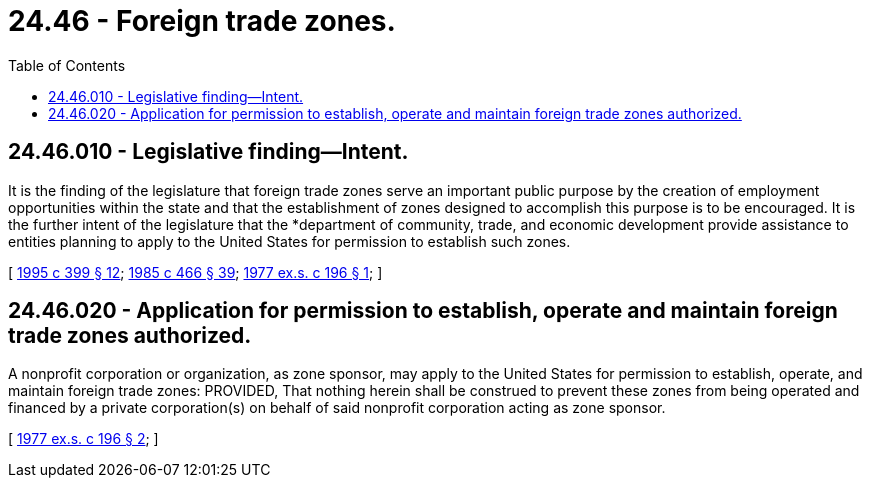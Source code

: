 = 24.46 - Foreign trade zones.
:toc:

== 24.46.010 - Legislative finding—Intent.
It is the finding of the legislature that foreign trade zones serve an important public purpose by the creation of employment opportunities within the state and that the establishment of zones designed to accomplish this purpose is to be encouraged. It is the further intent of the legislature that the *department of community, trade, and economic development provide assistance to entities planning to apply to the United States for permission to establish such zones.

[ http://lawfilesext.leg.wa.gov/biennium/1995-96/Pdf/Bills/Session%20Laws/House/1014.SL.pdf?cite=1995%20c%20399%20§%2012[1995 c 399 § 12]; http://leg.wa.gov/CodeReviser/documents/sessionlaw/1985c466.pdf?cite=1985%20c%20466%20§%2039[1985 c 466 § 39]; http://leg.wa.gov/CodeReviser/documents/sessionlaw/1977ex1c196.pdf?cite=1977%20ex.s.%20c%20196%20§%201[1977 ex.s. c 196 § 1]; ]

== 24.46.020 - Application for permission to establish, operate and maintain foreign trade zones authorized.
A nonprofit corporation or organization, as zone sponsor, may apply to the United States for permission to establish, operate, and maintain foreign trade zones: PROVIDED, That nothing herein shall be construed to prevent these zones from being operated and financed by a private corporation(s) on behalf of said nonprofit corporation acting as zone sponsor.

[ http://leg.wa.gov/CodeReviser/documents/sessionlaw/1977ex1c196.pdf?cite=1977%20ex.s.%20c%20196%20§%202[1977 ex.s. c 196 § 2]; ]


